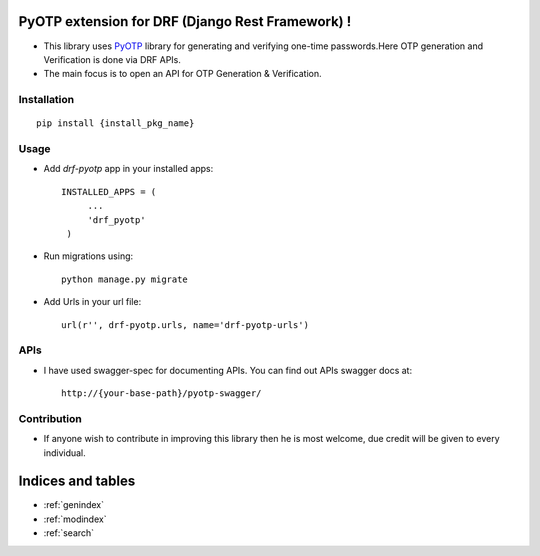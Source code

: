PyOTP extension for DRF (Django Rest Framework) !
=================================================

- This library uses `PyOTP`_ library for generating and verifying one-time passwords.Here OTP generation and Verification is done via DRF APIs.

- The main focus is to open an API for OTP Generation & Verification.

Installation
------------
::

    pip install {install_pkg_name}

Usage
-----
- Add `drf-pyotp` app in your installed apps::

   INSTALLED_APPS = (
        ...
        'drf_pyotp'
    )

- Run migrations using::

   python manage.py migrate

- Add Urls in your url file::

   url(r'', drf-pyotp.urls, name='drf-pyotp-urls')


APIs
----
- I have used swagger-spec for documenting APIs. You can find out APIs swagger docs at::

   http://{your-base-path}/pyotp-swagger/

Contribution
------------
- If anyone wish to contribute in improving this library then he is most welcome, due credit will be given to every individual.


Indices and tables
==================

* :ref:`genindex`
* :ref:`modindex`
* :ref:`search`

.. _PyOTP: https://github.com/pyotp/pyotp
